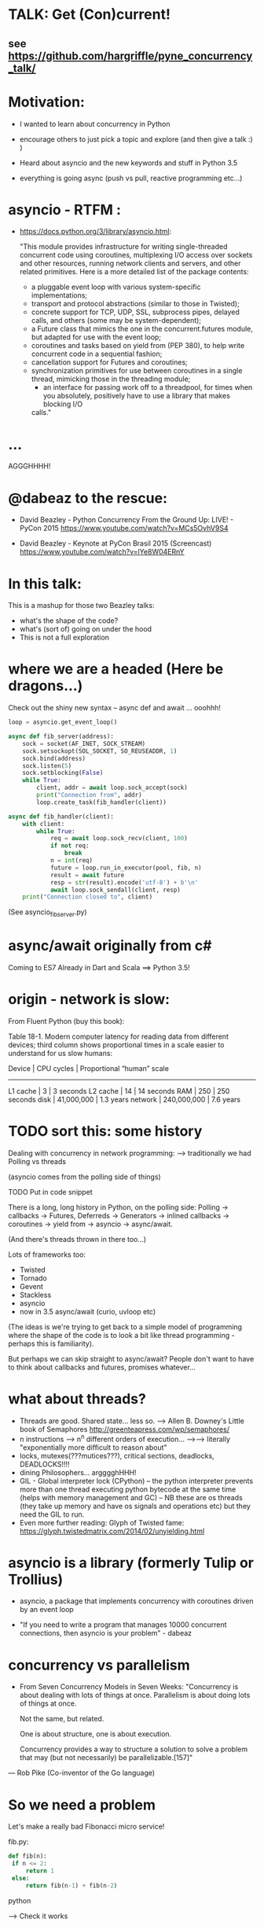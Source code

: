 * TALK: Get (Con)current!
** see https://github.com/hargriffle/pyne_concurrency_talk/

* Motivation:
   - I wanted to learn about concurrency in Python 

   - encourage others to just pick a topic and explore (and then give
     a talk :) ) 

   - Heard about asyncio and the new keywords and stuff in Python
     3.5
     
   - everything is going async (push vs pull, reactive programming etc...)


* asyncio - RTFM :

-  https://docs.python.org/3/library/asyncio.html:

   "This module provides infrastructure for writing single-threaded
   concurrent code using coroutines, multiplexing I/O access over
   sockets and other resources, running network clients and servers,
   and other related primitives. Here is a more detailed list of the
   package contents:
   - a pluggable event loop with various system-specific
    implementations;
   - transport and protocol abstractions (similar to those in Twisted);
   - concrete support for TCP, UDP, SSL, subprocess pipes, delayed
     calls, and others (some may be system-dependent);
   - a Future class that mimics the one in the concurrent.futures module,
     but adapted for use with the event loop;
   - coroutines and tasks based on yield from (PEP 380), to help write
     concurrent code in a sequential fashion;
   - cancellation support for Futures and coroutines;
   - synchronization primitives for use between coroutines in a single
     thread, mimicking those in the threading module;
     - an interface for passing work off to a threadpool, for times when you
       absolutely, positively have to use a library that makes blocking I/O
     calls."

* ...
  AGGGHHHH! 


* @dabeaz to the rescue:

  - David Beazley - Python Concurrency From the Ground Up: LIVE! -
    PyCon 2015
    https://www.youtube.com/watch?v=MCs5OvhV9S4

  - David Beazley - Keynote at PyCon Brasil 2015 (Screencast)
    https://www.youtube.com/watch?v=lYe8W04ERnY


* In this talk:
  This is a mashup for those two Beazley talks:
    - what's the shape of the code? 
    - what's (sort of) going on under the hood
    - This is not a full exploration 
 
* where we are a headed (Here be dragons...)
Check out the shiny new syntax -- async def and await ... ooohhh!
#+BEGIN_SRC python
loop = asyncio.get_event_loop()

async def fib_server(address):
    sock = socket(AF_INET, SOCK_STREAM)
    sock.setsockopt(SOL_SOCKET, SO_REUSEADDR, 1)
    sock.bind(address)
    sock.listen(5)
    sock.setblocking(False)
    while True:
        client, addr = await loop.sock_accept(sock)
        print("Connection from", addr)
        loop.create_task(fib_handler(client))

async def fib_handler(client):
    with client:
        while True:
            req = await loop.sock_recv(client, 100)
            if not req:
                break
            n = int(req)
            future = loop.run_in_executor(pool, fib, n)
            result = await future
            resp = str(result).encode('utf-8') + b'\n'
            await loop.sock_sendall(client, resp)
    print("Connection closed to", client)
#+END_SRC
(See asyncio_fib_server.py)

* async/await originally from c#
  Coming to ES7
  Already in Dart and Scala
  ==> Python 3.5!



* origin - network is slow:
From Fluent Python (buy this book):

   Table 18-1. Modern computer latency for reading data from different
   devices; third column shows proportional times in a scale easier to
   understand for us slow humans:

   Device    | CPU cycles    | Proportional “human” scale
   -----------------------------------------------------
   L1 cache  |  3            |   3 seconds
   L2 cache  |  14           |  14 seconds
   RAM       |  250          |  250 seconds
   disk      | 41,000,000    |  1.3 years
   network   |  240,000,000  |  7.6 years

* TODO sort this: some history
  Dealing with concurrency in network programming: --> traditionally
  we had Polling vs threads

  (asyncio comes from the polling side of
  things)

  TODO Put in code snippet

  There is a long, long history in Python, on the polling side:
  Polling -> callbacks -> Futures, Deferreds -> Generators ->
  inlined callbacks -> coroutines -> yield from -> asyncio -> async/await.

  (And there's threads thrown in there too...)

  Lots of frameworks too:
  - Twisted
  - Tornado
  - Gevent
  - Stackless
  - asyncio
  - now in 3.5 async/await (curio, uvloop etc)

  (The ideas is we're trying to get back to a simple model of
  programming where the shape of the code is to look a bit like
  thread programming - perhaps this is familiarity).

  But perhaps we can skip straight to async/await? People don't want
  to have to think about callbacks and futures, promises whatever...

* what about threads?
  - Threads are good. Shared state... less so.
    --> Allen B. Downey's Little book of Semaphores
       http://greenteapress.com/wp/semaphores/
  - n instructions --> n^n different orders of execution...
    -->--> literally "exponentially more difficult to reason about"
  - locks, mutexes(???mutices???), critical sections, deadlocks, DEADLOCKS!!!!
  - dining Philosophers... argggghHHH!
  - GIL - Global interpreter lock (CPython)
    -- the python interpreter prevents more than one thread
    executing python bytecode at the same time (helps with memory
    management and GC)
    -- NB these are os threads (they take up memory and have os
    signals and operations etc) but they need the GIL to run.
  - Even more further reading: Glyph of Twisted fame:
     https://glyph.twistedmatrix.com/2014/02/unyielding.html


* asyncio is a library (formerly Tulip or Trollius)
- asyncio, a package that implements concurrency with coroutines driven
   by an event loop

- "If you need to write a program that manages 10000 concurrent
  connections, then asyncio is your problem" - dabeaz


* concurrency vs parallelism

  - From Seven Concurrency Models in Seven Weeks:
    "Concurrency is about dealing with lots of things at once.
      Parallelism is about doing lots of things at once.

      Not the same, but related.

      One is about structure, one is about execution.

      Concurrency provides a way to structure a solution to solve a problem
      that may (but not necessarily) be parallelizable.[157]"

 — Rob Pike (Co-inventor of the Go language)


* So we need a problem
  Let's make a really bad Fibonacci micro service!

  fib.py:
 #+BEGIN_SRC python
  def fib(n):
   if n <= 2:
       return 1
   else:
       return fib(n-1) + fib(n-2)
 #+END_SRC python

  --> Check it works

* server_0.0.py:
#+BEGIN_SRC python
from socket import * # PEP8 eat your heart out
from fib import fib

def fib_server(address):
    sock = socket(AF_INET, SOCK_STREAM)     # TCP socket
    sock.setsockopt(SOL_SOCKET, SO_REUSEADDR, 1)
    sock.bind(address)
    sock.listen(5)
    print("Running fib_server. Yay!")
    while True:
        client, addr = sock.accept()
        print("Connection to client at address: ", addr)
        fib_handler(client)

def fib_handler(client):
    while True:
        req = client.recv(100)
        if not req:
            break
        n = int(req)
        resp = str(fib(n)).encode('utf-8') + b'\n'
        client.send(resp)
    print("Closed connection to client")

fib_server(("", 25000))
#+END_SRC python

--> run it!
(--> nc localhost 25000)

** Socket programming primer
   - JUST used TCP - SOCK_STREAM

    - TCP:  Unless a connection dies or freezes because of a network
      problem, TCP guarantees that the data stream will arrive
      intact, without any information lost, duplicated, or out of
      order.

    - Just think of TCP as a giving us a pipe with which send and
      receive data from two processes over a network. Most stuff,
      including fancying messaging queue stuff is built upon TCP IRC
      etc Facebook messenger but the important thing is that it is
      bi-directional and guarantees that the data will get through
   - READ: Brandon Rhodes, John Goerzen - Foundations of Python Network Programming

* client.py
#+BEGIN_SRC python
from socket import *

def fib_client(host, port):
    sock = socket(AF_INET, SOCK_STREAM)
    sock.connect((host, port))
    print("client has made connection to %s on %d".format(host, port))
    while True:
        n = int(input("Which fibonaci number would you like? "))
        sock.sendall(str(n).encode('utf-8'))
        reply = sock.recv(100)
        print("Your fib number is " + reply.decode('utf-8'))

    sock.close()

fib_client("", 25000)
#+END_SRC python
   --> try connecting two clients

* so let's add some threads! (server_0.1.py)

#+BEGIN_SRC python
from threading import Thread

def fib_server(address):
    <snip>
    print("Running fib_server with THREADS! ") # CHANGED
    while True:
        client, addr = sock.accept()
        print("Connection to client at address: ", addr)
        Thread(target=fib_handler, args=(client,), daemon=True).start() # NEW LINE
#+END_SRC

--> try running it, and try two clients now.

* measure time of a long running request  (perf1.py)
  --> run two lots of the scripts and see that the response doubles
    in time - this is because the GIL pins you to one core

* measure number of short req per sec (perf2.py)
   --> run perf2.py and open a client and make a long running
   request (say, calc the fib of 40)

- there's  another facet that is interesting:  so we see
 the short running requests go off a cliff.

  The GIL seems to prioritise CPU intensive - but actually it is just
  blocking everything else until it finishes...

* farm out the calc task (server_0.2.py)
   - we're going to farm out the task tot a process pool:
#+BEGIN_SRC python
from concurrent.futures import ProcessPoolExecutor as Pool
pool = Pool(4)

def fib_handler(client):
    while True:
        req = client.recv(100)
        if not req:
            break
        n = int(req)
        future = pool.submit(fib, n) # NEW LINE
        result = future.result() # NEW LINE
        resp = str(result).encode('utf-8') + b'\n' # CHANGE
        client.send(resp)
    print("Closed connection to client")
#+END_SRC

   --> now let's try perf2.py again and a long running client request

   --> --> So our overall number of requests has taken a hit because
   of the overhead of the process pool bit, but we don't get a
   massive performance hit when we run a long running process now.



* what were threads giving me?
  - Essentially allow one to overcome blocking ... each client was
  given it's own thread and off it goes.

  - But this does not probably scale ... one thread ~ 50k of memory, so if
  want 10k client connections 10k x 50k = 5E+8 bytes = 0.5
  Gigabytes

  - let's investigate another way..

* where are we blocking?
 - look at the server_0.0.py:
def fib_server(address):
    <snip>
    while True:
        client, addr = sock.accept() # BLOCKING I/O <--
        print("Connection to client at address: ", addr)
        fib_handler(client)

def fib_handler(client):
    while True:
        req = client.recv(100) # BLOCKING I/O <--
        if not req:
            break
        n = int(req)
        resp = str(fib(n)).encode('utf-8') + b'\n'
        client.send(resp) # BLOCKING I/O <--
    print("Closed connection to client")



* enter the event loop
  What we'd like:
  - A thingy-controller/manager/scheduler that runs our code by
    avoiding waiting on the blocking parts. The different bits of
    our code are called 'tasks'.

  - When it hits a blocking part in a task, it pauses the code there and add
    it's to the 'waiting queue',  and then tries to run some other non-blocking
    code (from the 'ready to run queue').

  - Periodically it will check to see if the blocking code has
    finished, if it has it adds it to the queue that can be run.

  - (this is sort of how asyncio does it...)

* Let's make an Event loop class (server_0.4.py)
   --> Let's make a stub:

#+BEGIN_SRC python
from collections import deque
class Loop:
    def __init__(self):
        self.ready = deque()

    def create_task(self, task):
        self.ready.append(task)

    def run_forever(self):
        while True:
            while not self.ready:
                # hmmn, nothing to run -> must be waiting on stuff...
                pass
            while self.ready:
                self.current_task = self.ready.popleft()
                # try to run current_task...
#+END_SRC

* but what are the tasks? (server_0.5.py)
   - looking at fib_server() and fib_handler() it's all to do with
     waiting to read or write to sockets
   --> so let's add some socket methods to our event loop class:

#+BEGIN_SRC python
   def sock_recv(self, sock, maxbytes):
        # wait to read from the socket
        return sock.recv(maxbytes)
    def sock_accept(self, sock):
        # wait to read/hear from the socket
        return sock.accept()
    def sock_sendall(self, sock, data):
        while data:
            # wait to be able to write to the socket
            nsent = sock.send(data)
            data = data[nsent:]
#+END_SRC

* change fib_server to use our socket methods (server_0.6.py)

#+BEGIN_SRC Python
loop = Loop()
def fib_server(address):
    sock = socket(AF_INET, SOCK_STREAM)     # TCP socket
    sock.setsockopt(SOL_SOCKET, SO_REUSEADDR, 1)
    sock.bind(address)
    sock.listen(5)
    print("Running fib_server. Yay!")
    while True:
        client, addr = loop.sock_accept(sock) # BLOCKING I/O
        print("Connection to client at address: ", addr)
        fib_handler(client)

def fib_handler(client):
    while True:
        req = loop.sock_recv(client, 100) # BLOCKING I/O
        if not req:
            break
        n = int(req)
        resp = str(fib(n)).encode('utf-8') + b'\n'
        loop.sock_sendall(client, resp) # BLOCKING I/O
    print("Closed connection to client")
#+END_SRC
- run it...
   --> works with one client but not two....
   --> we're just using the loop's socket methods nothing more...
   --> --> we're not adding any tasks to our event loop and we're not
   running our loop yet either...


* let's create some tasks! (server_0.7.py)
  - in fib_server():
    wrap the call to fib_handler()
    --> loop.create_task(fib_handler(client))

  - and to run our server add fib_server as a task
    loop.create_task(fib_server("", 25000))

  - check it runs
     --> --> still no concurrency...


* why no concurrency??? boo hoo.

- we know we want to be able to pause a task when it reaches a
  blocking point..

--> --> what to do, what to do?



* aside: generators
>>> def countdown(n):
...     while n > 0:
...             yield n
...             n -= 1
...
>>> f = countdown(5)
>>> f
<generator object countdown at 0x1019fc0f8>
>>> for i in f:
...     print(i)
...
5
4
3
2
1

>>> f = countdown(5)
>>> next(f)
5
>>> next(f)
4
>>> next(f)
3
>>> next(f)
2
>>> next(f)
1
>>> next(f)
Traceback (most recent call last):
  File "<stdin>", line 1, in <module>
StopIteration
>>>

- countdown, yield stops the execution and returns it to — see countdown --> in repl
- yield makes the function stop until it is called next() -
- why not use yield to give back control to avoid blocking?


* hmm how to use generators? (server_0.8.py)


- Before every line where we think we might make a blocking
call  we add a yield statement saying why and on what we might be
waiting

- in fib_handler():
  yield 'waiting_to_read', client
  req = loop.sock_recv(client, 100) # BLOCKING I/O

- And in fib_server():
  yield 'waiting_to_write', client
  loop.sock_sendall(client, resp) # BLOCKING I/O

- Now in the Loop class also:
    def sock_recv(self, sock, maxbytes):
        yield 'waiting_to_read', sock
        return sock.recv(maxbytes)
    def sock_accept(self, sock):
        yield 'waiting_to_accept', sock
        return sock.accept()
    def sock_sendall(self, sock, data):
        while data:
            yield 'waiting_to_write', sock
            nsent = sock.send(data)
            data = data[nsent:]


-  So generators give us a way to run to a point in a code block (or
   function) and then return from there back to the calling point.

    - And we have some code that at some point blocks. What is this
   blocking again? Well, it means that we run some statement and the
   statement will not complete until some external event has
   completed.

   For example, if we follow the execution flow of our server, the
   first blocking call is this line in fib_server():

   client, addr = loop.sock_accept(sock) # BLOCKING I/O

   Why is it blocking? Well because the server may be busy doing
   something else and won't return us a new client connection.

   The idea here is that we want to pause before we run this line,
   making sure that we can make that request and it will return
   immediately.

   --> we can use the yield statement as a way of transferring back just
   before we do a blocking call and telling us why and what we're
   waiting for.

   --> So add a yield statement, the line before it:
   yield 'waiting_to_accept', sock
   client, addr = loop.sock_accept(sock) # BLOCKING I/O

* Our tasks are now generator functions --> use next() to run them! (server_0.9.py)

** So in run_forever() we can run the current task to the yield point:

           while self.ready:
               self.current_task = self.ready.popleft()
               # try to run current_task...
               try:
                   reason, sock = next(self.current_task) # <--- <--
                   print('reason:', reason, 'sock:', sock)
               except StopIteration:
                   pass

** Now we need a way to figure out if the socket is ready to do
 whatever it is about to do. To do this we will use DefaultSelector:

  # way of watching sockets for read and write signals... (~ os level polling of the registered sockets)
  from selectors import DefaultSelector, EVENT_READ, EVENT_WRITE

 And then the loop needs a selector instance to use:
     def __init__(self):
       self.ready = deque()
       self.selector = DefaultSelector()


** Now we need to register our waiting task with this selector, so in
 run_forever():

         while self.ready:
               self.current_task = self.ready.popleft()
               # try to run current_task...
               try:
                   reason, sock = next(self.current_task)
                   print('reason:', reason, 'sock:', sock)
                   if reason == 'waiting_to_accept':
                       self.selector.register(sock, EVENT_READ, self.current_task)
               except StopIteration:
                   pass


** OK. Fine but how do we know when they are ready?
    We can use the selector to find out what's ready....

  Then when we have no ready tasks. Add to the while not self.ready
  loop:

  while not self.ready:
      events = self.selector.select()
      # add these events and unregister them from listened to:
      for key, _ in events:
         self.ready.append(key.data)
         self.selector.unregister(key.fileobj)

-> So now if we run it we can connect a client, but it won't return us
  a number because we aren't dealing with it.


* Now I need to deal with all the blocking bits of code... (server_1.0.py)
** So the next blocking call is in fib_handler():

#+BEGIN_SRC Python
def fib_handler(client):
    while True:
        yield 'waiting_to_read', client # <-- deal with this!
        req = loop.sock_recv(client, 100) # BLOCKING I/O
        if not req:
            break
        n = int(req)
        resp = str(fib(n)).encode('utf-8') + b'\n'
        yield 'waiting_to_write', client # <-- and deal with this!
        loop.sock_sendall(client, resp) # BLOCKING I/O
    print("Closed connection to client")
#+END_SRC Python

** processing 'waiting_to_read' and 'waiting_to_write'
   In the ready to run loop by registering them
   with the selector:
#+BEGIN_SRC Python
                    reason, sock = next(self.current_task)
                    if reason == 'waiting_to_accept':
                        # need to register this with the selector
                        self.selector.register(sock, EVENT_READ, self.current_task)
                    elif reason == 'waiting_to_read':
                        self.selector.register(sock, EVENT_READ, self.current_task)
                    elif reason == 'waiting_to_write':
                        self.selector.register(sock, EVENT_WRITE, self.current_task)
                    else:
                        raise RuntimeError('Something bad happened... er.')
#+END_SRC Python

** try running it
   So now we need to deal with these when they're ready to run. So
   run a client.py.
   Try perf2.

   --> So long running bits are still
   blocking. So we need to farm processes out to a process pool.






* bring back a process pool (server_1.1.py)
** So we need to use a process pool:
    Make the call to fib() in fib_handler() run in a process
    pool. Change this:
#+BEGIN_SRC python
   resp = str(fib(n)).encode('utf-8') + b'\n'
#+END_SRC python

   To:
#+BEGIN_SRC python
   future = loop.run_in_executor(pool, fib, n)
   yield 'waiting_for_future', future
   result = future
   resp = str(result).encode('utf-8') + b'\n'
#+END_SRC python

**  import and create a process pool:
#+BEGIN_SRC python
     from concurrent.futures import ProcessPoolExecutor as Pool
     pool = Pool(4)
#+END_SRC python

**  run_in_executor() in loop:
#+BEGIN_SRC python
     def run_in_executor(self, executor, func, *args):
        return executor.submit(func, *args)
#+END_SRC python
** In init need to add a dict for storing the futures and their
     tasks:

#+BEGIN_SRC python
     self.futures = {}
#+END_SRC python

** register all the different reasons for yielding:
In the while self.ready: loop we have to add the future
and the task to the self.futures dict: (NB Changed sock to what)

#+BEGIN_SRC python
     # run task to next yield point
     reason, what = next(self.current_task) #<-- <-- sock -> what
     if reason == 'waiting_to_accept':
        self.selector.register(what, EVENT_READ, self.current_task)
     elif reason == 'waiting_to_read':
        self.selector.register(what, EVENT_READ, self.current_task)
     elif reason == 'waiting_to_write':
         self.selector.register(what, EVENT_WRITE, self.current_task)
     elif reason == 'waiting_for_future':
         self.futures[what] = self.current_task
#+END_SRC python

** Has the future completed???
    Now we need a way of figuring out if a future has completed. Luckily
   concurrent.futures provides the as_completed() function. Import
   this:

   #+BEGIN_SRC python
   from concurrent.futures import as_completed
   #+END_SRC python

At the top of the while not self.ready loop need to see what futures
have finished running, then add them to the ready queue:

#+BEGIN_SRC python
            while not self.ready:
                completed_futures = [future for future in self.futures if not future.running()]
                for future in completed_futures:
                    self.ready.append(self.futures.pop(future))
#+END_SRC python


** Now try running it:
 - Now try running it using the client. Hmmn it is not
   responding.

 - Now try running another client. It turns out it
   responds.

* (server_1.2.py) Blocking, blocking everywhere.

- So it turns out the select() call in the polling for sockets and
  future loop is blocking. So even if the future has finished
  (i.e. the result has been calculated by the remote process) we're
  blocked until a socket is ready...

- Luckily we can make select non-blocking by setting it's timeout
  value to be negative. This means that it only returns sockets that
  have notified the selector since the last call, there's no waiting:

#+BEGIN_SRC python
  events = self.selector.select(-1)
#+END_SRC python

- now try it. Check it 1200 requests per second and no massive drop
  off on long running calculations.


* RECAP: Where are we now? still no async/await
 - So we have a fully functioning event loop that uses generators to
   give us flow control.

 - At every point we think that the task may have to wait (be that IO
   or long running computation) we have a yield that gives the control
   back to the event loop

 - But still no async / await :-(


* Now a small matter of some syntax
  - So we want these nice async/await statements that appear in
    asyncio_fib_server.py.

  - looking at the fib_server() and fib_handler functions there are explicit yield lines
    before the blocking lines of code. NB the blocking lines of code
    are all calls on the Loop's methods. Can we encapsulate the
    yield lines into the Loop methods?

  - Yes, we can. But first we need to learn about generator
    delegation.


* aside 2: generators and coroutines
   -  functions/generator functions/coroutines
     I don't care what the proper CS definition of coroutines is. I
     am taking the evolutionary definition from the Fluent Python
     book. There are functions, generator functions and coroutines.

   - Coroutines evolved from generator functions (And they can also
     themselves be generator functions...)

   - As we already saw a generator function

     def gen():
         yield 'something'

     g = gen()
     next(g)
   - a coroutine is very similar to a generator - it has a yield
     statement, but of the form

     data = yield

     Coroutines, like generators, use yield as a method of programme
     flow control. But they receive data through their .send method.

Example coroutine 1:

In [2]: def simple_coro():
            print("in coro")
            data = yield
            print("data:", data)

In [3]: c = simple_coro()
In [4]: c
Out[4]: <generator object simple_coro at 0x1039f0db0>

In [5]: next(c) # have to "prime" coroutines
in coro

In [6]: c.send('blah')
data: blah
---------------------------------------------------------------------------
StopIteration                             Traceback (most recent call
last)
<ipython-input-6-4a15e473ba32> in <module>()
----> 1 c.send('blah')

StopIteration:

In [7]: c = simple_coro()

In [8]: c.send("blah")
---------------------------------------------------------------------------
TypeError                                 Traceback (most recent call
last)
<ipython-input-8-10afdef1e7e0> in <module>()
----> 1 c.send("blah")

TypeError: can't send non-None value to a just-started generator

In [9]: c.send(None)
in coro

In [10]: c.send("blah")
data: blah
---------------------------------------------------------------------------
StopIteration                             Traceback (most recent call
last)
<ipython-input-10-10afdef1e7e0> in <module>()
----> 1 c.send("blah")


* aside 2 (continued) coroutines are generators

   - Coroutines, as well as receive values, they can yield them and
     return them. NB In the above example the coroutine is in fact
     generating a None value.

 - Example 2: running_averager:

In [11]: def running_averager():
   ....:     total = 0.0
   ....:     count = 0
   ....:     average = None
   ....:     while True:
   ....:         val = yield average
   ....:         total += val
   ....:         count += 1
   ....:         average = total / count
   ....:

In [16]: from inspect import getgeneratorstate
In [18]: averager = running_averager()
In [19]: getgeneratorstate(averager)
Out[19]: 'GEN_CREATED'
In [20]: next(averager)
In [21]: getgeneratorstate(averager)
Out[21]: 'GEN_SUSPENDED'
In [23]: averager.send(1)
Out[23]: 1.0
In [24]: averager.send(2)
Out[24]: 1.5
In [25]: averager.send(3)
Out[25]: 2.0
In [26]: averager.send(4)
Out[26]: 2.5
In [27]: averager.send(5)
Out[27]: 3.0
In [28]: getgeneratorstate(averager)
Out[28]: 'GEN_SUSPENDED'
In [29]: averager.send(None)
---------------------------------------------------------------------------
TypeError                                 Traceback (most recent call
last)
<ipython-input-29-f77ab6b1c69b> in <module>()
----> 1 averager.send(None)


* aside 2 (continued 2) coroutines / generators: getting a return value
In [31]: def running_averager():
   ....:     total = 0.0
   ....:     count = 0
   ....:     average = None
   ....:     while True:
   ....:         val = yield average
   ....:         if val is None:
   ....:             break
   ....:         total += val
   ....:         count += 1
   ....:         average = total / count
   ....:     return average, count
   ....:
In [32]: averager = running_averager()

In [33]: averager.send(None)

In [35]: for i in range(1, 6):
   ....:     averager.send(i)

In [54]: try:
            averager.send(None)
         except StopIteration as err:
             result = err.value
             ....:

In [55]: result
Out[55]: (3.0, 5)

 - that seems a bit crap - having to smuggle the return result out in the
   exception...


* aside 2 (continued 3) coroutines: chaining iterators with yield from

   - as of Python 3.3 'yield from' introduced

   - should have been 'await' but it was harder to introduce
     completely new syntax - so reused two existing words

   - yield from with iterators - useful for chaining iterators
In [1]: def simple_yield_from():
   ...:     yield from 'abc'
   ...:     yield from range(4)
   ...:

In [2]: list(simple_yield_from())
Out[2]: ['a', 'b', 'c', 0, 1, 2, 3]


* aside 2 (cont. 4) coroutines: yield from for delegation
In [171]: def delegator():
             final_result = yield from running_averager()
             print('final result' ,final_result)

In [174]: delboy = delegator()

In [176]: delboy.send(None)

In [177]: for i in range(1, 6):
              curr_ave = delboy.send(i)
              print("curr_ave", curr_ave)
   .....:
curr_ave 1.0
curr_ave 1.5
curr_ave 2.0
curr_ave 2.5
curr_ave 3.0

In [178]: delboy.send(None)
final result (3.0, 5)
---------------------------------------------------------------------------
StopIteration                             Traceback (most recent call
last)
<ipython-input-178-8078465fdceb> in <module>()
----> 1 delboy.send(None)






* aside 2 (cont. 5) coroutines: further reading
  - Generator Tricks for Systems Programmers -- David M. Beazley
  http://www.dabeaz.com/generators/

  - dabeaz on concurrency

  - Fluent Python - chapter 16

  - Effective Python - chapter 5 -- really nice example doing celluar automata
    with coroutines


* BACK TO OUR SERVER: using yield from in our server (server_1.3.py)
** In fib_server() fib_handler():
   move every the yield statements to the functions that they are
   calling in the Loop class

** and add a 'yield from' in front of the call to the loop method

  - for example:

  def fib_server(address):
     <snip>
     while True:
         client, addr = yield from loop.sock_accept(sock) # BLOCKING I/O
         <snip>
  - and:

   def sock_accept(self, sock):
       # wait to read/hear from the socket
       yield 'waiting_to_accept', sock
       return sock.accept()

   - be careful not to mix up 'client' and 'sock' variables

** don't forget about the future:

     result = yield from future # <-- !!!

** now try it... what happens?
         (problem with future... boo hoo)


* (server_1.4.py) fixing the future:
  - wrap the future with a coroutine:

  from types import coroutine

  @coroutine
  def future_wait(future):
     yield 'waiting_for_future', future
     return future.result()

  - and
    result = yield from future_wait(future)

  - try does it work... ?
     well ish -- seems a bit buggy to me -->
    sometimes long running processes seem to block...




* (server_1.5.py) -- more coroutines:
 - make coroutines for each of the yield statements that we have:

@coroutine
def write_wait(sock):
    yield 'waiting_to_write', sock
@coroutine
def accept_wait(sock):
    yield 'waiting_to_accept', sock
@coroutine
def read_wait(sock):
    yield 'waiting_to_read', sock

- and then in the loop methods change the yield statements to yield
  from s these new coroutines, e.g.:

      def sock_recv(self, sock, maxbytes):
          # wait to read from the socket
          yield from read_wait(sock)
          return sock.recv(maxbytes)

- this is still a bit buggy... ... but mostly it works on my
  machine...


* (server_1.6.py) - adding in async / await syntax
  - these are the easiest changes:
  - everywhere replace 'yield from' with 'await'
  - and, every function that contains an 'await' change 'def' to
    'async def'
    (hopefully your text editor will support this... --> emacs wtw! )

  - now try it! Pat yourself on the back you're using async /await
    (welcome to the futures!)

  - take a note of the number of requests per second (on my machine
    it's ~1300 req/sec)

* (server_1.7.py) asyncio

  - add this:
  import asyncio
  # loop = Loop()
  loop = asyncio.get_event_loop()

  - remove / comment out the Loop class and the helper coroutine
    functions.

  - try it!

  - our (buggy) event loop is faster than asyncio (1300 cf 1000
    req/sec)!



* conclusions
  - thanks for staying the course!!!!! --> hope I have encouraged you
    to dig in to these sort of topics (and then give a talk on it!)

  - async is fun! (welcome back to the futures!)

  - there is no silver bullet: you have to think about what you are
    wanting to do; where and why it might block.

  - DaBeaz: "async/await is a sort of API for async in Python"

  - Python is a great language for this... (it's taken a while)

  - Twisted is still great (will align itself with async/await) - it
    has so many useful libs.

  - go watch all of David Beazley's talks...

  - check out curio and uvloop
      https://github.com/dabeaz/curio
      https://github.com/MagicStack/uvloop

  - build your own (priorities for tasks... ) much fun and
    edification to be had
